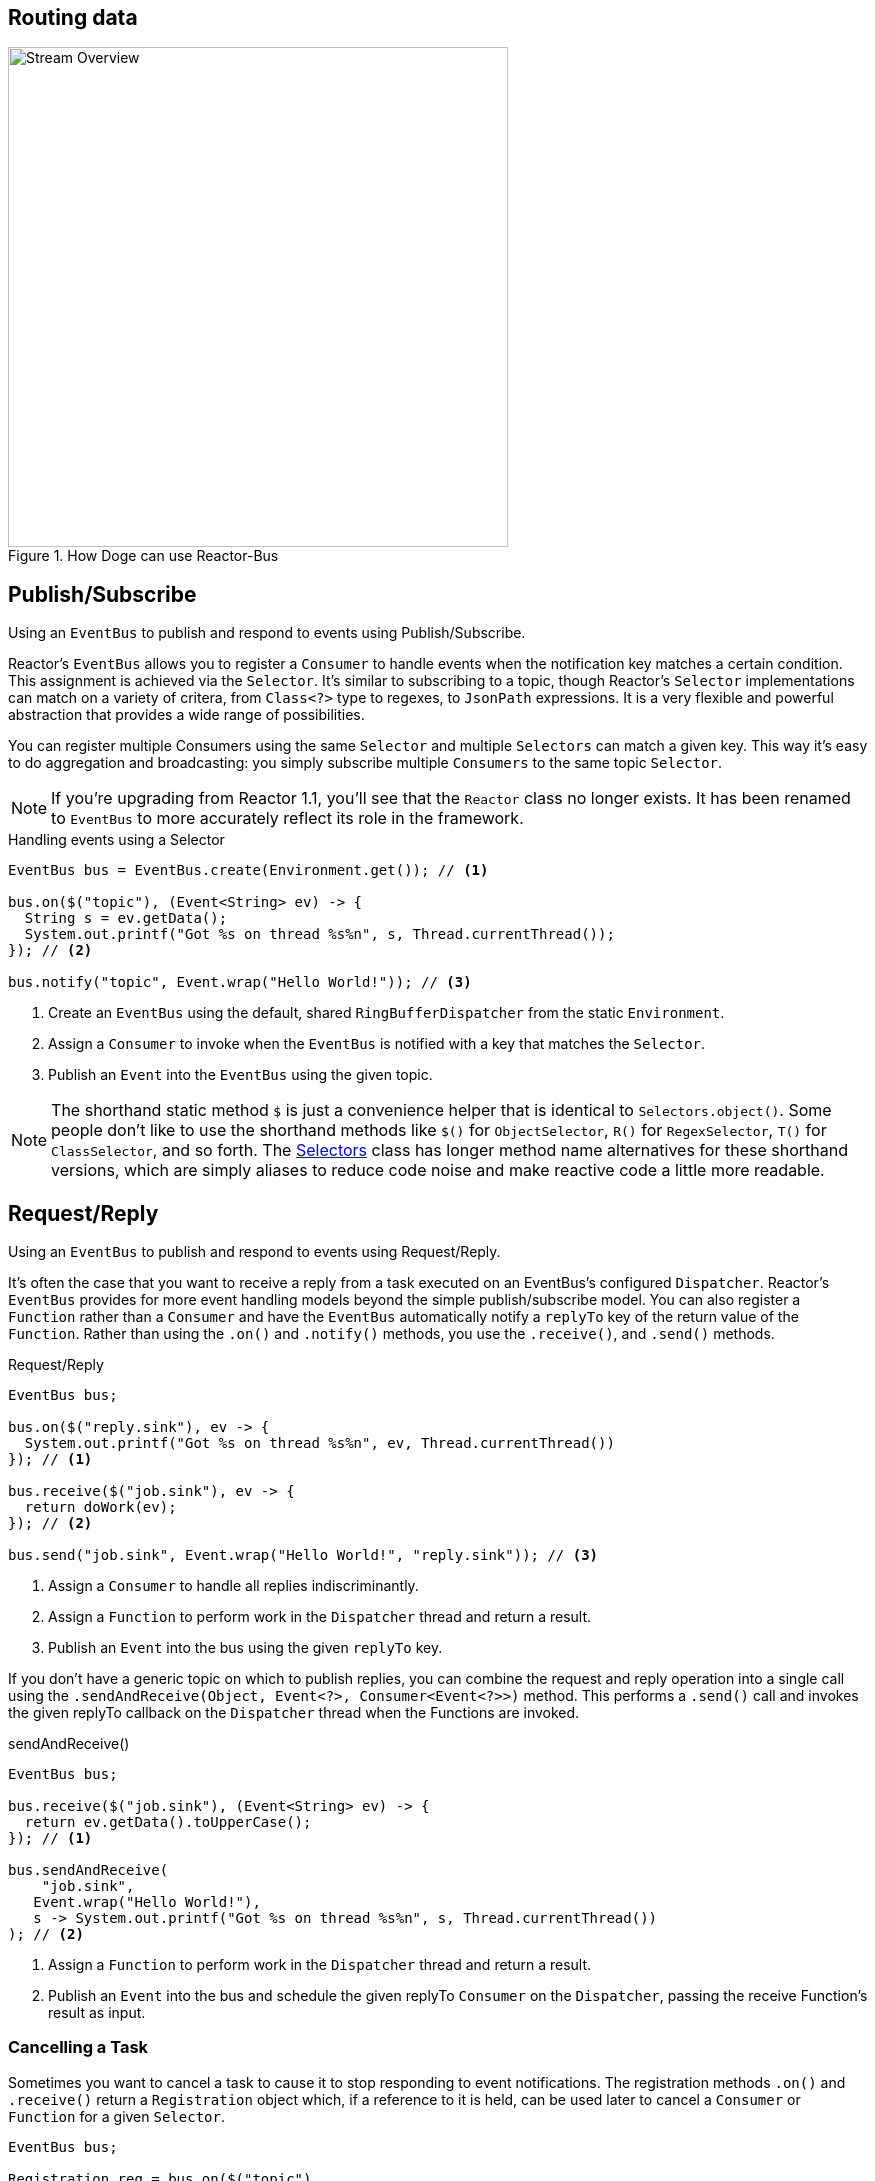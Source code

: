 [[bus]]
== Routing data

.How Doge can use Reactor-Bus
image::images/bus-overview.png[Stream Overview, width=500, align="center"]

[[bus-publish-subscribe]]
== Publish/Subscribe
Using an `EventBus` to publish and respond to events using Publish/Subscribe.

Reactor's `EventBus` allows you to register a `Consumer` to handle events when the notification key matches a certain condition. This assignment is achieved via the `Selector`. It's similar to subscribing to a topic, though Reactor's `Selector` implementations can match on a variety of critera, from `Class<?>` type to regexes, to `JsonPath` expressions. It is a very flexible and powerful abstraction that provides a wide range of possibilities.

You can register multiple Consumers using the same `Selector` and multiple `Selectors` can match a given key. This way it's easy to do aggregation and broadcasting: you simply subscribe multiple `Consumers` to the same topic `Selector`.

[NOTE]
====
If you're upgrading from Reactor 1.1, you'll see that the `Reactor` class no longer exists. It has been renamed to `EventBus` to more accurately reflect its role in the framework.
====

.Handling events using a Selector
[source,java]
----
EventBus bus = EventBus.create(Environment.get()); // <1>

bus.on($("topic"), (Event<String> ev) -> {
  String s = ev.getData();
  System.out.printf("Got %s on thread %s%n", s, Thread.currentThread());
}); // <2>

bus.notify("topic", Event.wrap("Hello World!")); // <3>
----
<1> Create an `EventBus` using the default, shared `RingBufferDispatcher` from the static `Environment`. 
<2> Assign a `Consumer` to invoke when the `EventBus` is notified with a key that matches the `Selector`.
<3> Publish an `Event` into the `EventBus` using the given topic.

[NOTE]
====
The shorthand static method `$` is just a convenience helper that is identical to `Selectors.object()`. Some people don't like to use the shorthand methods like `$()` for `ObjectSelector`, `R()` for `RegexSelector`, `T()` for `ClassSelector`, and so forth. The link:/docs/api/reactor/bus/selector/Selectors.html#method.summary[Selectors] class has longer method name alternatives for these shorthand versions, which are simply aliases to reduce code noise and make reactive code a little more readable.
====

[[bus-request-reply]]
== Request/Reply
Using an `EventBus` to publish and respond to events using Request/Reply.

It's often the case that you want to receive a reply from a task executed on an EventBus's configured `Dispatcher`. Reactor's `EventBus` provides for more event handling models beyond the simple publish/subscribe model. You can also register a `Function` rather than a `Consumer` and have the `EventBus` automatically notify a `replyTo` key of the return value of the `Function`. Rather than using the `.on()` and `.notify()` methods, you use the `.receive()`, and `.send()` methods.

.Request/Reply
[source,java]
----
EventBus bus;

bus.on($("reply.sink"), ev -> {
  System.out.printf("Got %s on thread %s%n", ev, Thread.currentThread())
}); // <1>

bus.receive($("job.sink"), ev -> {
  return doWork(ev);
}); // <2>

bus.send("job.sink", Event.wrap("Hello World!", "reply.sink")); // <3>
----
<1> Assign a `Consumer` to handle all replies indiscriminantly.
<2> Assign a `Function` to perform work in the `Dispatcher` thread and return a result.
<3> Publish an `Event` into the bus using the given `replyTo` key.

If you don't have a generic topic on which to publish replies, you can combine the request and reply operation into a single call using the `.sendAndReceive(Object, Event<?>, Consumer<Event<?>>)` method. This performs a `.send()` call and invokes the given replyTo callback on the `Dispatcher` thread when the Functions are invoked.

.sendAndReceive()
[source,java]
----
EventBus bus;

bus.receive($("job.sink"), (Event<String> ev) -> {
  return ev.getData().toUpperCase();
}); // <1>

bus.sendAndReceive(
    "job.sink",
   Event.wrap("Hello World!"),
   s -> System.out.printf("Got %s on thread %s%n", s, Thread.currentThread())
); // <2>
----
<1> Assign a `Function` to perform work in the `Dispatcher` thread and return a result.
<2> Publish an `Event` into the bus and schedule the given replyTo `Consumer` on the `Dispatcher`, passing the receive Function's result as input.

=== Cancelling a Task

Sometimes you want to cancel a task to cause it to stop responding to event notifications. The registration methods `.on()` and `.receive()` return a `Registration` object which, if a reference to it is held, can be used later to cancel a `Consumer` or `Function` for a given `Selector`.

[source,java]
----
EventBus bus;

Registration reg = bus.on($("topic"),
                          s -> System.out.printf("Got %s on thread %s%n", s, Thread.currentThread()));

bus.notify("topic", Event.wrap("Hello World!")); // <1>

// ...some time later...
reg.cancel(); // <2>

// ...some time later...
bus.notify("topic", Event.wrap("Hello World!")); // <3>
----
<1> Publish an event to the given topic. Should print `Event.toString()` in the console.
<2> Cancel the `Registration` to prevent further events from reaching the `Consumer`.
<3> Nothing should happen as a result of this notification.

[NOTE]
====
Keep in mind that cancelling a `Registration` involves accessing the internal `Registry` in an atomic way. In a system in which a large number of events are flowing into Consumers, it's likely that your `Consumer` or `Function` might see some values after you've invoked the `.cancel()` method, but before the `Registry` has had a chance to clear the caches and remove the `Registration`. The `.cancel()` method could be described as a "request to cancel as soon as possible".

You'll notice this behavior right away in test classes where there's no time delay between the `.on()`, `.notify()`, and `.cancel()` invocations.
====

[[bus-registry]]
== Registry
Using a `Registry` to cache in-memory values.
